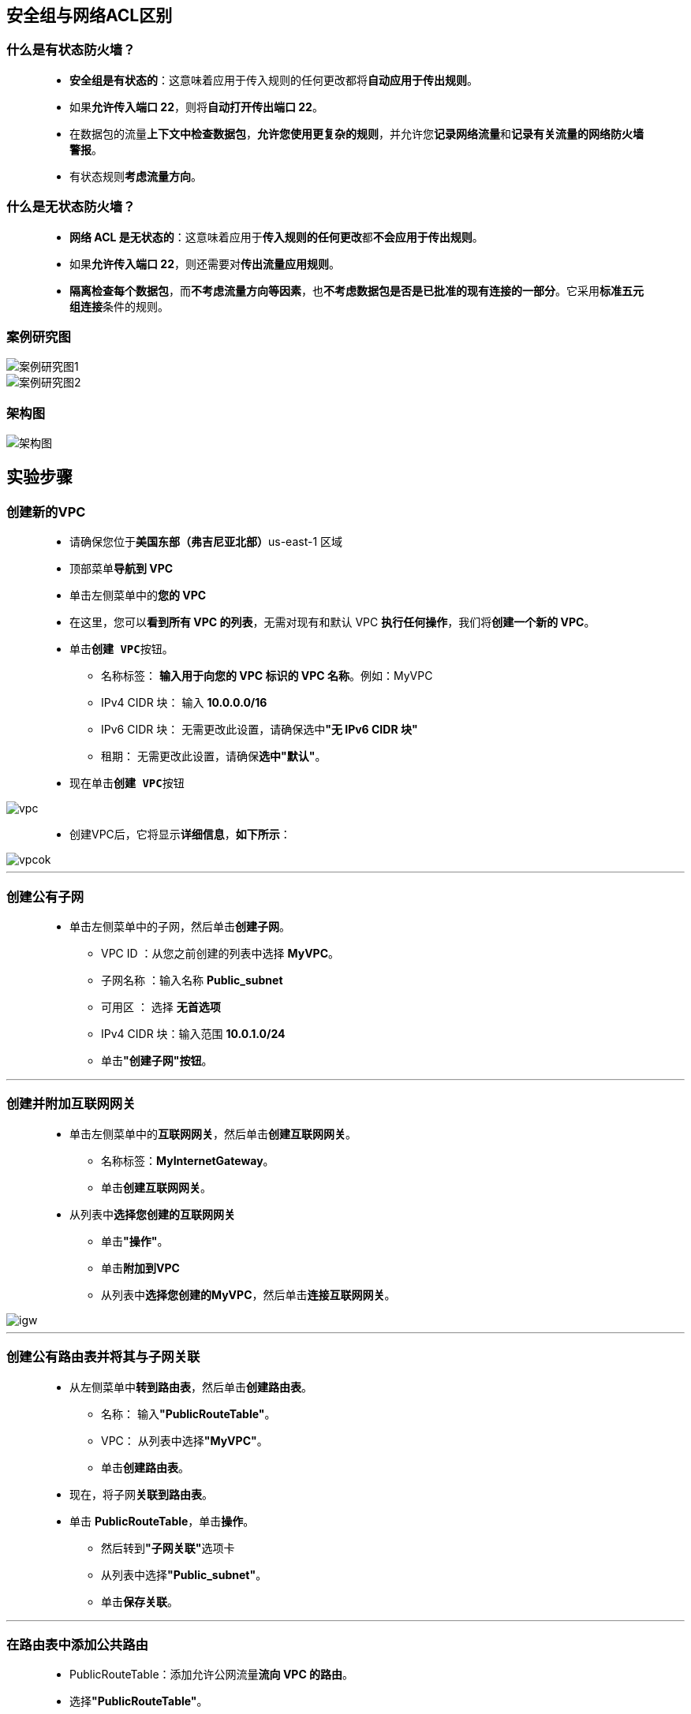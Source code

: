 
## 安全组与网络ACL区别


=== 什么是有状态防火墙？

> - **安全组是有状态的**：这意味着应用于传入规则的任何更改都将**自动应用于传出规则**。
> - 如果**允许传入端口 22**，则将**自动打开传出端口 22**。
> - 在数据包的流量**上下文中检查数据包**，**允许您使用更复杂的规则**，并允许您**记录网络流量**和**记录有关流量的网络防火墙警报**。
> - 有状态规则**考虑流量方向**。

=== 什么是无状态防火墙？

> - **网络 ACL 是无状态的**：这意味着应用于**传入规则的任何更改**都**不会应用于传出规则**。
> - 如果**允许传入端口 22**，则还需要对**传出流量应用规则**。
> - **隔离检查每个数据包**，而**不考虑流量方向等因素**，也**不考虑数据包是否是已批准的现有连接的一部分**。它采用**标准五元组连接**条件的规则。

=== 案例研究图

image::/图片/32图片/案例研究图1.png[案例研究图1]

image::/图片/32图片/案例研究图2.png[案例研究图2]

=== 架构图

image::/图片/32图片/架构图.png[架构图]

== 实验步骤

=== 创建新的VPC

> - 请确保您位于**美国东部（弗吉尼亚北部）**us-east-1 区域
> - 顶部菜单**导航到 VPC**
> - 单击左侧菜单中的**您的 VPC**
> - 在这里，您可以**看到所有 VPC 的列表**，无需对现有和默认 VPC **执行任何操作**，我们将**创建一个新的 VPC**。
> - 单击**``创建 VPC``**按钮。
> * 名称标签： **输入用于向您的 VPC 标识的 VPC 名称**。例如：MyVPC
> * IPv4 CIDR 块： 输入 **10.0.0.0/16**
> * IPv6 CIDR 块： 无需更改此设置，请确保选中**"无 IPv6 CIDR 块"**
> * 租期： 无需更改此设置，请确保**选中"默认"**。
> - 现在单击**``创建 VPC``**按钮

image::/图片/30图片/vpc.png[vpc]

> - 创建VPC后，它将显示**详细信息**，**如下所示**：

image::/图片/30图片/vpcok.png[vpcok]

---

=== 创建公有子网

> * 单击左侧菜单中的子网，然后单击**创建子网**。
> ** VPC ID ：从您之前创建的列表中选择 **MyVPC**。
> ** 子网名称 ：输入名称 **Public_subnet**
> ** 可用区 ： 选择 **无首选项**
> ** IPv4 CIDR 块：输入范围 **10.0.1.0/24**
> ** 单击**"创建子网"按钮**。

---

=== 创建并附加互联网网关

> - 单击左侧菜单中的**互联网网关**，然后单击**创建互联网网关**。
> * 名称标签：**MyInternetGateway**。
> * 单击**创建互联网网关**。
> - 从列表中**选择您创建的互联网网关**
> * 单击**"操作"**。
> * 单击**附加到VPC**
> * 从列表中**选择您创建的MyVPC**，然后单击**连接互联网网关**。

image::/图片/30图片/igw.png[igw]

---

=== 创建公有路由表并将其与子网关联


> - 从左侧菜单中**转到路由表**，然后单击**创建路由表**。
> * 名称： 输入**"PublicRouteTable"**。
> * VPC： 从列表中选择**"MyVPC"**。
> * 单击**创建路由表**。
> - 现在，将子网**关联到路由表**。
> - 单击 **PublicRouteTable**，单击**``操作``**。
> * 然后转到**"子网关联"**选项卡
> * 从列表中选择**"Public_subnet"**。
> * 单击**保存关联**。

---

=== 在路由表中添加公共路由

> - PublicRouteTable：添加允许公网流量**流向 VPC 的路由**。
> - 选择**"PublicRouteTable"**。
> - 转到"路由"选项卡，然后单击**``编辑路由``**按钮。
> - 然后单击**``添加路由``**按钮。
> - 指定以下值：
> * 目标：输入 **0.0.0.0/0**
> * 目标：从下拉菜单中选择互联网网关，选择**``MyInternetGateway``**。
> * 点击**保存更改**。

image::/图片/30图片/route.png[route]

---

=== 创建安全组

> - 从左侧菜单中**转到"安全"下的"安全组"**，然后单击**创建安全组**。
> - 我们将**创建一个没有入站和出站规则的安全组**。
> - 安全组名称：输入**EC2_SG**
> - 描述：**Security group for EC2 Instance**
> - VPC：选择**MyVPC**
> - 在"入站"下，将所有内容**保留为默认值**
> - 在"出站"下，单击**"删除"**按钮以删除**"所有流量路由"**。
> - 将其他内容**保留为默认值**，然后单击**创建安全组按钮**。

---

=== 启动 EC2 实例


> - 请确保您位于**美国东部（弗吉尼亚北部）**us-east-1 区域。
> - 顶部菜单**导航到 EC2**
> - 左侧面板，单击**"实例"**，然后单击**"启动新实例"**。

==== (1)控制台启动实例

image::/图片/07图片/控制台2.png[控制台启动实例]

==== (2)选择系统镜像

image::/图片/07图片/控制台3.png[选择系统镜像]

==== (3)选择实例类型

image::/图片/07图片/配置1.png[选择实例类型]


==== (4)配置实例

> - 实例数：**输入 1**
> - 网络 ： 选择**MyVPC**
> - 子网 ：保留为**默认值**
> - 自动分配公共 IP：**"启用"**
> - 将所有**其他设置保留为默认值**。单击**"下一步：添加存储"**

==== (5)添加存储

image::/图片/07图片/配置2.png[添加存储]

==== (6)添加标签

image::/图片/07图片/配置3.png[添加标签]


==== (7) 配置安全组

> - 分配安全组：选择**"选择现有安全组"**
> - **选择**刚在上述步骤中创建的**EC2_SG安全组**。
> - 注意 ：它显示一条警告，指出您尚**未启用SSH端口**，请**单击"继续"**按钮。这是因为入站安全组没有 SSH 规则，因此请**忽略该警告**。


==== (8) 审核启动

> - **检查**所有选定的设置，**无误点击启动**
> - 选择现有密钥对，确认并单击**启动实例**

image::/图片/07图片/现有密钥.png[现有密钥]

---


=== 了解安全组规则

> - **SSH 进入 EC2 实例**，但您将**无法通过 SSH 进入到 EC2 实例**，因为在安全组中您尚**未添加任何规则**。

image::/图片/32图片/ssh无法连接.png[ssh无法连接]

> - 导航到**左侧面板**上的"网络和安全"下的**"安全组"**。
> - 从列表中选择**EC2_SG安全组**，单击**操作**，然后选择**编辑入站规则**。
> - 单击**添加规则**按钮。
> * 类型 选择 **SSH** 和 源 选择 **任何位置**

image::/图片/32图片/入站规则.png[入站规则]

> - 单击**保存规则**按钮。
> - 现在再次尝试**SSH 进入 EC2 实例**，您将能够**成功通过 SSH 进入到 EC2 实例**。

image::/图片/32图片/成功进入ec2.png[成功进入ec2]


> - 由于您已在 EC2 实例的入站中**添加了 SSH 端口**，因此将允许从客户端到服务器的**所有 SSH 请求**。
> - 现在尝试 **ping google.com**
> * **ping google.com**
> - ping 将**不起作用**，因为安全组出站**未添加任何规则**。

image::/图片/32图片/ping不成功.png[ping不成功]


> - 导航到**左侧面板**上的"网络和安全"下的**"安全组"**。
> - 从列表中选择**EC2_SG安全组**，单击**"操作"**，然后选择**"编辑出站规则"**。
> - 单击**添加规则**按钮。
> * 类型 选择**所有流量**，然后源 选择 **任何位置**

image::/图片/32图片/出站规则.png[出站规则]


> - 单击**保存规则**按钮。
> - 现在**回到 EC2 实例终端**，您可以**再次尝试 ping google.com**

image::/图片/32图片/ping成功.png[ping成功]

> - ping之所以有效，是因为现在我们**已经启用了**从服务器到任何目标的所有流量。
> - 现在**关闭 EC2 终端**。

---

=== 了解 NACL 规则


> - 当您**创建 VPC 时**，将创建一个**允许入站**和**出站的默认网络 ACL**。
> - 通过单击顶部的菜单**导航到 VPC**。
> - 导航到左侧面板上的**"网络 ACL"**。
> - 从列表中选择 VPC ID 显示为**MyVPC**的 NACL。

image::/图片/32图片/NACL.png[NACL]


> - 现在，单击**"操作"**，然后选择**"编辑入站规则"**。
> - 单击**"删除"**按钮以**删除规则编号 100**，然后单击**"保存更改"**。
> - 同样，**选择相同的 NACL**，然后单击**"操作"**，然后选择**"编辑出站规则"**。
> - 单击**"删除"**按钮以**删除规则编号 100**，然后单击**"保存更改"**。
> - 按照步骤**通过 SSH 进入 EC2 实例**，但您将**无法通过 SSH 进入到 EC2 实例**，因为在 NACL 中您尚**未添加任何规则**。

image::/图片/32图片/ssh无法连接.png[ssh无法连接]


> - 导航到**左侧面板**上的**"网络 ACL"**。
> - 从列表中选择 VPC ID 显示为**MyVPC**的 NACL。
> - 现在，单击**"操作"**，然后选择**"编辑入站规则"**。
> - 单击**"添加新规则"**按钮。
> * 规则编号：输入 **100**
> * 类型 ： 选择 **SSH（22）**
> * 源 ： 输入 **0.0.0.0/0**
> * 允许/拒绝：选择**允许**
> * 点击**保存更改**。
> - 现在**再次尝试 SSH 进入 EC2 实例**，SSH **仍然会失败**，因为 SSH 请求到达 EC2 **实例**，但**响应失败**，因为 NACL **出站不允许任何流量**。
> - 导航到左侧面板上的**"网络 ACL"**。
> - 从列表中选择 VPC ID 显示为**MyVPC**的 NACL。
> - 现在，单击**"操作"**，然后选择**"编辑出站规则"**。
> - 单击**"添加新规则"**按钮。
> * 规则编号：输入 **100**
> * 类型 ： 选择**自定义 TCP**
> * 端口范围：输入**1024-65535**
> * 源 ： 输入 **0.0.0.0/0**
> * 允许/拒绝：选择**允许**
> * 点击**保存更改**。
> - 现在**再次尝试通过SSH进入EC2实例**，并**取得成功**。

image::/图片/32图片/成功进入ec2.png[成功进入ec2]


> - 在**网络 ACL 中**，如果在**入站和出站中都启用了端口**，则**连接才会成功**。
> - 导航到**左侧面板**上的**"网络 ACL"**。
> - 从列表中选择 VPC ID 显示为**MyVPC**的 NACL。
> - 现在，单击**"操作"**，然后选择**"编辑入站规则"**。
> - 单击**"添加新规则"**按钮。
> * 规则编号：输入 **200**
> * 类型 ： 选择**所有 ICMP - IPv4**
> * 源 ： 输入 **0.0.0.0/0**
> * 允许/拒绝：选择**允许**
> * 点击**保存更改。**
> - 现在，单击**"操作"**，然后选择**"编辑出站规则"**。
> - 单击**"添加新规则"**按钮。
> * 规则编号：输入 **200**
> * 类型 ： 选择**所有 ICMP - IPv4**
> * 源 ： 输入 **0.0.0.0/0**
> * 允许/拒绝：选择**允许**
> * 点击**保存更改**。
> - 现在尝试 **ping google.com**
> * **ping google.com**

image::/图片/32图片/ping成功.png[ping成功]

> - **现在关闭 EC2 终端**。

---
